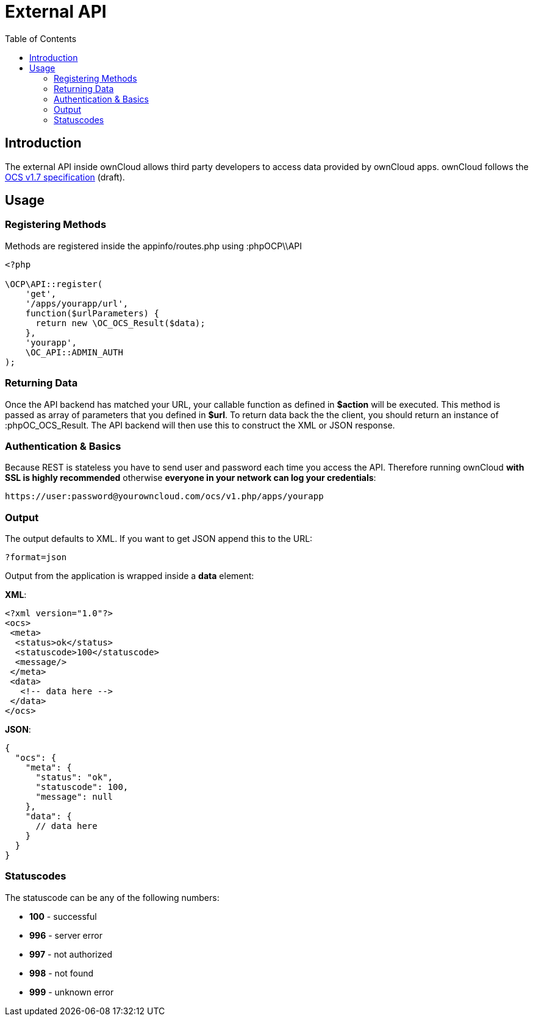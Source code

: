 = External API
:toc: right
:page-aliases: core/externalapi.adoc

== Introduction

The external API inside ownCloud allows third party developers to access
data provided by ownCloud apps. ownCloud follows the
http://www.freedesktop.org/wiki/Specifications/open-collaboration-services-1.7[OCS
v1.7 specification] (draft).

== Usage

=== Registering Methods

Methods are registered inside the appinfo/routes.php using :phpOCP\\API

[source,php]
----
<?php

\OCP\API::register(
    'get',
    '/apps/yourapp/url',
    function($urlParameters) {
      return new \OC_OCS_Result($data);
    },
    'yourapp',
    \OC_API::ADMIN_AUTH
);
----

=== Returning Data

Once the API backend has matched your URL, your callable function as
defined in *$action* will be executed. This method is passed as array of
parameters that you defined in *$url*. To return data back the the
client, you should return an instance of :phpOC_OCS_Result. The API
backend will then use this to construct the XML or JSON response.

=== Authentication & Basics

Because REST is stateless you have to send user and password each time
you access the API. Therefore running ownCloud *with SSL is highly
recommended* otherwise *everyone in your network can log your
credentials*:

....
https://user:password@yourowncloud.com/ocs/v1.php/apps/yourapp
....

=== Output

The output defaults to XML. If you want to get JSON append this to the
URL:

....
?format=json
....

Output from the application is wrapped inside a *data* element:

*XML*:

[source,xml]
----
<?xml version="1.0"?>
<ocs>
 <meta>
  <status>ok</status>
  <statuscode>100</statuscode>
  <message/>
 </meta>
 <data>
   <!-- data here -->
 </data>
</ocs>
----

*JSON*:

[source,js]
----
{
  "ocs": {
    "meta": {
      "status": "ok",
      "statuscode": 100,
      "message": null
    },
    "data": {
      // data here
    }
  }
}
----

=== Statuscodes

The statuscode can be any of the following numbers:

* *100* - successful
* *996* - server error
* *997* - not authorized
* *998* - not found
* *999* - unknown error
